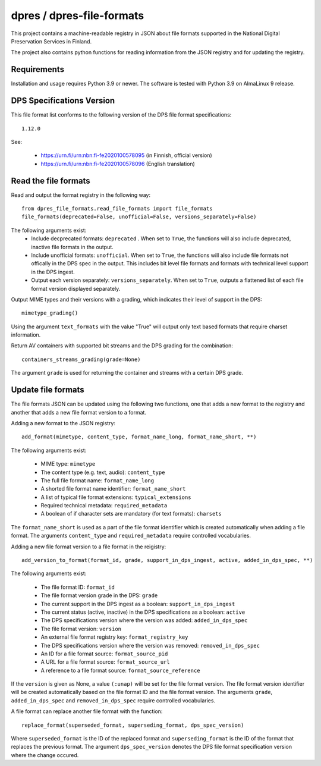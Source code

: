 dpres / dpres-file-formats
==========================

This project contains a machine-readable registry in JSON about file
formats supported in the National Digital Preservation Services in Finland.

The project also contains python functions for reading information from the
JSON registry and for updating the registry.

Requirements
------------

Installation and usage requires Python 3.9 or newer.
The software is tested with Python 3.9 on AlmaLinux 9 release.

DPS Specifications Version
--------------------------

This file format list conforms to the following version of the DPS file
format specifications::

    1.12.0

See:

    * https://urn.fi/urn:nbn:fi-fe2020100578095 (in Finnish, official version)
    * https://urn.fi/urn:nbn:fi-fe2020100578096 (English translation)


Read the file formats
---------------------

Read and output the format registry in the following way::

    from dpres_file_formats.read_file_formats import file_formats
    file_formats(deprecated=False, unofficial=False, versions_separately=False)

The following arguments exist:
    * Include decprecated formats:  ``deprecated`` . When set to ``True``, the
      functions will also include deprecated, inactive file formats in the
      output.
    * Include unofficial formats: ``unofficial``. When set to ``True``, the
      functions will also include file formats not offically in the DPS spec in
      the output. This includes bit level file formats and formats with
      technical level support in the DPS ingest.
    * Output each version separately: ``versions_separately``. When set to
      ``True``, outputs a flattened list of each file format version displayed
      separately.

Output MIME types and their versions with a grading, which indicates their
level of support in the DPS::

     mimetype_grading()

Using the argument ``text_formats`` with the value "True" will output only text
based formats that require charset information.

Return AV containers with supported bit streams and the DPS grading for the
combination::

    containers_streams_grading(grade=None)

The argument ``grade`` is used for returning the container and streams with a
certain DPS grade.

Update file formats
-------------------

The file formats JSON can be updated using the following two functions, one
that adds a new format to the registry and another that adds a new file format
version to a format.

Adding a new format to the JSON registry::

    add_format(mimetype, content_type, format_name_long, format_name_short, **)

The following arguments exist:

    * MIME type: ``mimetype``
    * The content type (e.g. text, audio): ``content_type``
    * The full file format name: ``format_name_long``
    * A shorted file format name identifier: ``format_name_short``
    * A list of typical file format extensions: ``typical_extensions``
    * Required technical metadata: ``required_metadata``
    * A boolean of if character sets are mandatory (for text formats): ``charsets``

The ``format_name_short`` is used as a part of the file format identifier which is
created automatically when adding a file format. The arguments ``content_type``
and ``required_metadata`` require controlled vocabularies.

Adding a new file format version to a file format in the reigistry::

    add_version_to_format(format_id, grade, support_in_dps_ingest, active, added_in_dps_spec, **)

The following arguments exist:

    * The file format ID: ``format_id``
    * The file format version grade in the DPS: ``grade``
    * The current support in the DPS ingest as a boolean: ``support_in_dps_ingest``
    * The current status (active, inactive) in the DPS specifications as a boolean: ``active``
    * The DPS specifications version where the version was added: ``added_in_dps_spec``
    * The file format version: ``version``
    * An external file format registry key: ``format_registry_key``
    * The DPS specifications version where the version was removed: ``removed_in_dps_spec``
    * An ID for a file format source: ``format_source_pid``
    * A URL for a file format source: ``format_source_url``
    * A reference to a file format source: ``format_source_reference``

If the ``version`` is given as None, a value ``(:unap)`` will be set for the file
format version. The file format version identifier will be created automatically
based on the file format ID and the file format version. The arguments ``grade``,
``added_in_dps_spec`` and ``removed_in_dps_spec`` require controlled vocabularies.

A file format can replace another file format with the function::

    replace_format(superseded_format, superseding_format, dps_spec_version)

Where ``superseded_format`` is the ID of the replaced format and ``superseding_format``
is the ID of the format that replaces the previous format. The argument
``dps_spec_version`` denotes the DPS file format specification version where
the change occured.
